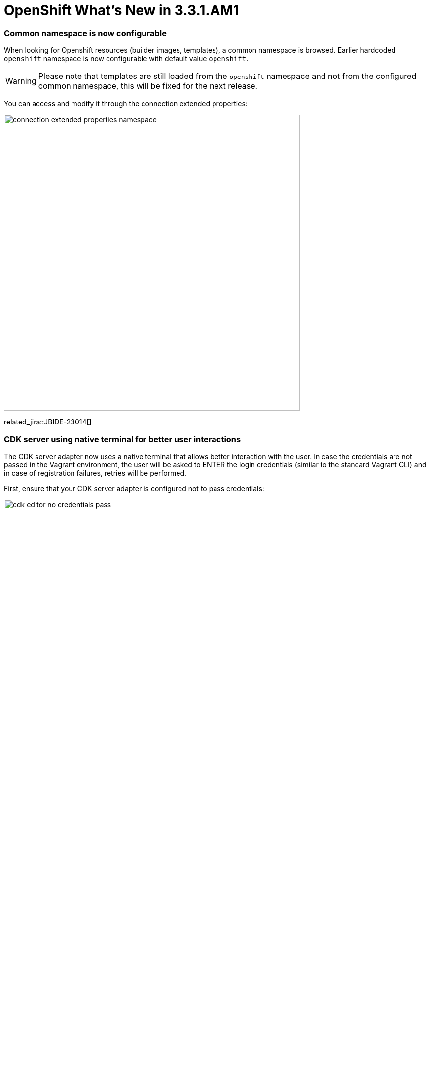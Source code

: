 = OpenShift What's New in 3.3.1.AM1
:page-layout: whatsnew
:page-component_id: openshift
:page-component_version: 4.4.2.AM1
:page-product_id: jbt_core
:page-product_version: 4.4.2.AM1
:page-include-previous: true

=== Common namespace is now configurable
When looking for Openshift resources (builder images, templates), a common namespace is browsed.
Earlier hardcoded `openshift` namespace is now configurable with default value `openshift`.

ifndef::finalnn[]
WARNING: Please note that templates are still loaded from the `openshift` namespace and not from the configured common namespace, this will be fixed for the next release.
endif::finalnn[]

You can access and modify it through the connection extended properties:

image::./images/connection-extended-properties-namespace.png[width=600]

related_jira::JBIDE-23014[]

=== CDK server using native terminal for better user interactions

The CDK server adapter now uses a native terminal that allows better interaction with the user. In case the credentials are not passed in the Vagrant environment, the user will be asked to ENTER the login credentials (similar to the standard Vagrant CLI) and in case of registration failures, retries will be performed.

First, ensure that your CDK server adapter is configured not to pass credentials:

image::./images/cdk-editor-no-credentials-pass.png[width=80%]

Start the CDK server adapter and a new terminal window will open asking for registration:

image::./images/cdk-terminal-asks-for-registration.png[width=600]

If you answered `y` to the previous questions, the terminal window will ask for the username:

image::./images/cdk-terminal-asks-for-username.png[width=600]

The terminal window will then ask for the password:

image::./images/cdk-terminal-asks-for-password.png[width=600]

If the registration fails, the terminal window will retry and ask for the username and password:

image::./images/cdk-terminal-asks-for-password2.png[width=600]

related_jira::JBIDE-23039[]

